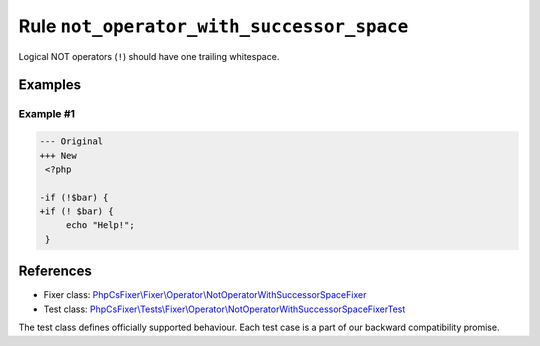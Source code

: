 ==========================================
Rule ``not_operator_with_successor_space``
==========================================

Logical NOT operators (``!``) should have one trailing whitespace.

Examples
--------

Example #1
~~~~~~~~~~

.. code-block:: diff

   --- Original
   +++ New
    <?php

   -if (!$bar) {
   +if (! $bar) {
        echo "Help!";
    }
References
----------

- Fixer class: `PhpCsFixer\\Fixer\\Operator\\NotOperatorWithSuccessorSpaceFixer <./../../../src/Fixer/Operator/NotOperatorWithSuccessorSpaceFixer.php>`_
- Test class: `PhpCsFixer\\Tests\\Fixer\\Operator\\NotOperatorWithSuccessorSpaceFixerTest <./../../../tests/Fixer/Operator/NotOperatorWithSuccessorSpaceFixerTest.php>`_

The test class defines officially supported behaviour. Each test case is a part of our backward compatibility promise.
